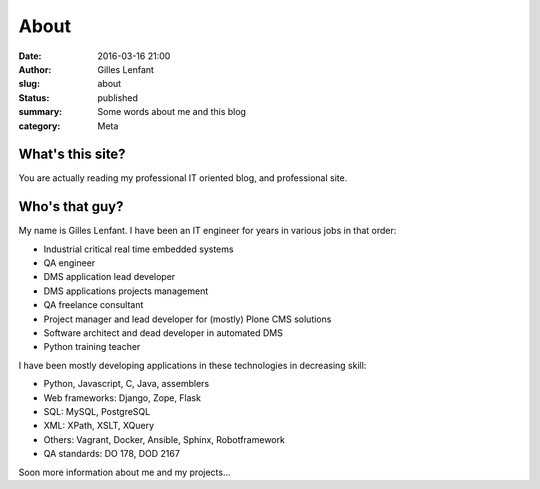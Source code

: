 About
#####
:date: 2016-03-16 21:00
:author: Gilles Lenfant
:slug: about
:status: published
:summary: Some words about me and this blog
:category: Meta

What's this site?
=================

You are actually reading my professional IT oriented blog, and professional site.

Who's that guy?
===============

My name is Gilles Lenfant. I have been an IT engineer for years in various jobs in that order:

- Industrial critical real time embedded systems
- QA engineer
- DMS application lead developer
- DMS applications projects management
- QA freelance consultant
- Project manager and lead developer for (mostly) Plone CMS solutions
- Software architect and dead developer in automated DMS
- Python training teacher

I have been mostly developing applications in these technologies in decreasing skill:

- Python, Javascript, C, Java, assemblers
- Web frameworks: Django, Zope, Flask
- SQL: MySQL, PostgreSQL
- XML: XPath, XSLT, XQuery
- Others: Vagrant, Docker, Ansible, Sphinx, Robotframework
- QA standards: DO 178, DOD 2167

Soon more information about me and my projects...
